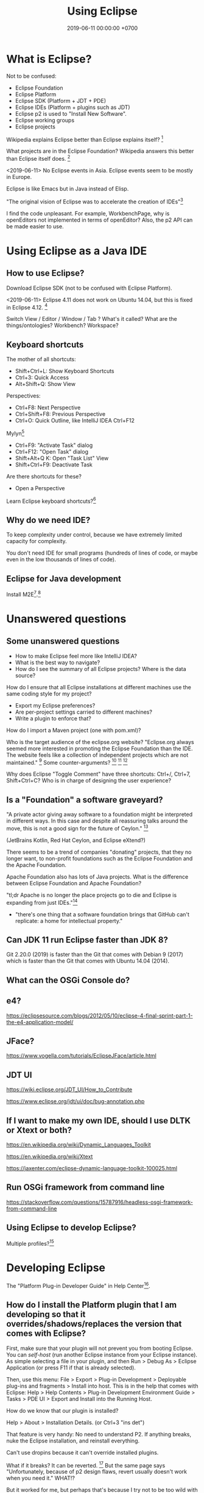 #+TITLE: Using Eclipse
#+DATE: 2019-06-11 00:00:00 +0700
#+PERMALINK: /eclipse.html
#+OPTIONS: ^:nil
* What is Eclipse?
Not to be confused:
- Eclipse Foundation
- Eclipse Platform
- Eclipse SDK (Platform + JDT + PDE)
- Eclipse IDEs (Platform + plugins such as JDT)
- Eclipse p2 is used to "Install New Software".
- Eclipse working groups
- Eclipse projects

Wikipedia explains Eclipse better than Eclipse explains itself?
 [fn::https://en.wikipedia.org/wiki/Eclipse_Foundation]

What projects are in the Eclipse Foundation?
Wikipedia answers this better than Eclipse itself does.
 [fn::https://en.wikipedia.org/wiki/List_of_Eclipse_projects]

<2019-06-11>
No Eclipse events in Asia.
Eclipse events seem to be mostly in Europe.

Eclipse is like Emacs but in Java instead of Elisp.

"The original vision of Eclipse was to accelerate the creation of IDEs"[fn::https://www.eclipse.org/org/councils/roadmap_v6_0/themes60.php]

I find the code unpleasant.
For example, WorkbenchPage, why is openEditors not implemented in terms of openEditor?
Also, the p2 API can be made easier to use.
* Using Eclipse as a Java IDE
** How to use Eclipse?
Download Eclipse SDK (not to be confused with Eclipse Platform).

<2019-06-11>
Eclipse 4.11 does not work on Ubuntu 14.04, but this is fixed in Eclipse 4.12.
 [fn::https://bugs.eclipse.org/bugs/show_bug.cgi?id=544498]

Switch View / Editor / Window / Tab ? What's it called? What are the things/ontologies?
Workbench? Workspace?
** Keyboard shortcuts
The mother of all shortcuts:
- Shift+Ctrl+L: Show Keyboard Shortcuts
- Ctrl+3: Quick Access
- Alt+Shift+Q: Show View

Perspectives:
- Ctrl+F8: Next Perspective
- Ctrl+Shift+F8: Previous Perspective
- Ctrl+O: Quick Outline, like IntelliJ IDEA Ctrl+F12

Mylyn[fn::https://wiki.eclipse.org/Mylyn/User_Guide#Shortcuts]
- Ctrl+F9: "Activate Task" dialog
- Ctrl+F12: "Open Task" dialog
- Shift+Alt+Q K: Open "Task List" View
- Shift+Ctrl+F9: Deactivate Task

Are there shortcuts for these?
- Open a Perspective

Learn Eclipse keyboard shortcuts?[fn::https://stackoverflow.com/questions/1986195/eclipse-list-of-default-keyboard-shortcuts]
** Why do we need IDE?
To keep complexity under control, because we have extremely limited capacity for complexity.

You don't need IDE for small programs (hundreds of lines of code, or maybe even in the low thousands of lines of code).

** Eclipse for Java development
Install M2E[fn::https://www.eclipse.org/m2e/].[fn::https://www.vogella.com/tutorials/EclipseMaven/article.html]
* Unanswered questions
** Some unanswered questions
- How to make Eclipse feel more like IntelliJ IDEA?
- What is the best way to navigate?
- How do I see the summary of all Eclipse projects?
  Where is the data source?

How do I ensure that all Eclipse installations at different machines use the same coding style for my project?
- Export my Eclipse preferences?
- Are per-project settings carried to different machines?
- Write a plugin to enforce that?

How do I import a Maven project (one with pom.xml)?

Who is the target audience of the eclipse.org website?
"Eclipse.org always seemed more interested in promoting the Eclipse Foundation than the IDE.
The website feels like a collection of independent projects which are not maintained."
 [fn::https://movingfulcrum.com/the-fall-of-eclipse/]
Some counter-arguments?
 [fn::https://www.reddit.com/r/programming/comments/52mcf3/the_fall_of_eclipse/]
 [fn::https://news.ycombinator.com/item?id=10273849]
 [fn::'this started with a simple but brilliant idea JetBrains developers had: "disk space is dirt cheap,
 let's use 1-2 GB of it to store index, so that autocompletion could work lightining fast"' https://news.ycombinator.com/item?id=10273849]

Why does Eclipse "Toggle Comment" have three shortcuts: Ctrl+/, Ctrl+7, Shift+Ctrl+C?
Who is in charge of designing the user experience?
** Is a "Foundation" a software graveyard?
"A private actor giving away software to a foundation might be interpreted in different ways.
In this case and despite all reassuring talks around the move, this is not a good sign for the future of Ceylon."
 [fn::https://dzone.com/articles/the-rise-and-fall-of-jvm-languages]

(JetBrains Kotlin, Red Hat Ceylon, and Eclipse eXtend?)

There seems to be a trend of companies "donating" projects, that they no longer want,
to non-profit foundations such as the Eclipse Foundation and the Apache Foundation.

Apache Foundation also has lots of Java projects.
What is the difference between Eclipse Foundation and Apache Foundation?

"tl;dr Apache is no longer the place projects go to die and Eclipse is expanding from just IDEs."[fn::http://insightfullogic.com/2013/Oct/12/resurgence-apache-and-eclipse/]
- "there's one thing that a software foundation brings that GitHub can't replicate: a home for intellectual property."
** Can JDK 11 run Eclipse faster than JDK 8?
Git 2.20.0 (2019) is faster than the Git that comes with Debian 9 (2017) which is faster than the Git that comes with Ubuntu 14.04 (2014).
** What can the OSGi Console do?
** e4?
https://eclipsesource.com/blogs/2012/05/10/eclipse-4-final-sprint-part-1-the-e4-application-model/
** JFace?
https://www.vogella.com/tutorials/EclipseJFace/article.html
** JDT UI
https://wiki.eclipse.org/JDT_UI/How_to_Contribute

https://www.eclipse.org/jdt/ui/doc/bug-annotation.php
** If I want to make my own IDE, should I use DLTK or Xtext or both?
https://en.wikipedia.org/wiki/Dynamic_Languages_Toolkit

https://en.wikipedia.org/wiki/Xtext

https://jaxenter.com/eclipse-dynamic-language-toolkit-100025.html
** Run OSGi framework from command line
https://stackoverflow.com/questions/15787916/headless-osgi-framework-from-command-line
** Using Eclipse to develop Eclipse?
Multiple profiles?[fn::https://stackoverflow.com/questions/5856735/multiple-eclipse-profiles]
* Developing Eclipse
The "Platform Plug-in Developer Guide" in Help Center[fn::https://www.eclipse.org/documentation/].
** How do I install the Platform plugin that I am developing so that it overrides/shadows/replaces the version that comes with Eclipse?
First, make sure that your plugin will not prevent you from booting Eclipse.
You can /self-host/ (run another Eclipse instance from your Eclipse instance).
As simple selecting a file in your plugin, and then Run > Debug As > Eclipse Application (or press F11 if that is already selected).

Then, use this menu:
File > Export > Plug-in Development > Deployable plug-ins and fragments > Install into host.
This is in the help that comes with Eclipse:
Help > Help Contents > Plug-in Development Environment Guide > Tasks > PDE UI > Export and Install into the Running Host.

How do we know that our plugin is installed?

Help > About > Installation Details. (or Ctrl+3 "ins det")

That feature is very handy: No need to understand P2.
If anything breaks, nuke the Eclipse installation, and reinstall everything.

Can't use dropins because it can't override installed plugins.

What if it breaks?
It can be reverted.
 [fn::https://wiki.eclipse.org/FAQ_Revert_an_Update_or_Installation_with_p2]
But the same page says "Unfortunately, because of p2 design flaws, revert usually doesn't work when you need it."
WHAT!?

But it worked for me, but perhaps that's because I try not to be too wild with Eclipse.

Advanced:
Creating an update site for your plugin[fn::https://www.vogella.com/tutorials/EclipsePlugin/article.html#exercise-create-an-update-site-your-plug-in]
** How to not block the UI thread
Eclipse Jobs and Background Processing - Tutorial[fn::https://www.vogella.com/tutorials/EclipseJobs/article.html]

There is also an article in the Eclipse wiki but I forgot the URL.
* Contributing to Eclipse
** What can be contributed, in descending order of importance?
What can be contributed?[fn::https://wiki.eclipse.org/Contribute]
Code, documentation, issue report, money, votes for bugs, triaging, committing, moderating, usage?

"Google Summer of Code: Participate and get paid for coding!"[fn::https://wiki.eclipse.org/Contribute]
But I'm not a student.
Why is it only for students?
** How do we find out whether we and the Foundation are aligned?
What does the Foundation think is important?
What is the Foundation's strategy and goals?
Are we and the Foundation aligned with each other?
What are the economic incentives?

The IDE does not make money?

https://www.eclipse.org/org/councils/roadmap_v6_0/

Strategic focus areas: cloud native Java, IoT and edge, automotive, tools[fn::https://www.eclipse.org/membership/documents/eclipse-foundation-overview.pdf].
"no GPL or AGPL".

"Our community is innovating on the next generation of cloud native developer tools."
Does that mean that they will "abandon" the Java IDE?

They are de-emphasizing Java?

They missed the JavaScript boat?[fn::smrtinsert https://news.ycombinator.com/item?id=16940646]

They are going to focus on Orion and the Web.

"Eclipse tools have historically had a very strong correlation with the Java language.
However, with the rapid growth of Rich Internet Application languages and technologies such as JavaScript and Ajax, the Eclipse community must support the requirements of these developers as well.
Eclipse will begin to invest in re-tooling the Eclipse platform with the needs of Web developers in mind."

What's with all that IoT?
Is that where the money is?

#+BEGIN_QUOTE
2011 will see another release of the Eclipse 4 stream, Eclipse 4.1. The major goals of this new release include:

- Making it easier to write plug-ins
- Allowing better control over the look of Eclipse based products
- Increasing diversity of contributors to the platform
- Maintaining backward compatibility for API-clean clients
#+END_QUOTE


mature = dead?

'Then I read the Eclipse forums and found out that there was a major UI redesign with no automated testing and very little manual testing, and the reason was "unfortunately there's no budget for testing".
This was the word of the actual official devs, by the way. They decided to do a massive rewrite without testing. It boggles the mind.'[fn::the_af https://news.ycombinator.com/item?id=16940646]

<2019-06-23>
It has been around for 17 years (since 2001[fn::https://en.wikipedia.org/wiki/Eclipse_(software)]) and is still active as of 2019,
and it won't die soon.

Don't invest in some technology that is going to be abandoned 10 years later.

We have two choices:
- Invest in shitty technology that has been around for 20 years and doesn't seem to die any time soon.
- Pick a new rad thing that God knows how long it will survive.

Like it or not, Java is here to stay.
Nobody is going to be too eager to rewrite all their legacy code.
After all, those legacy code has been working fine.

All code becomes legacy as soon as it is written.[fn::https://leejo.github.io/2016/02/22/all_software_is_legacy/]

They will "abandon" the Java IDE; move people to other projects, every bug will be wontfix
"Our community is innovating on the next generation of cloud native developer tools."
** How do I know whether a project is not dead?
To find whether a project is not dead, look at two things: its Git stats[fn::https://git.eclipse.org/c/] and its Bugzilla stats[fn::https://bugs.eclipse.org/bugs/].
** How to contribute?
https://wiki.eclipse.org/Category:How_to_Contribute

What is the code contribution process/workflow?

- component owner

Bug reporting FAQ[fn::https://wiki.eclipse.org/Bug_Reporting_FAQ]:
- "What is the difference between Severity and Priority?"
  - Severity is assigned by a user.
    Priority is assigned by the developer/committer.
    Yes, there do exist P5 blockers[fn::https://bugs.eclipse.org/bugs/buglist.cgi?bug_severity=blocker&list_id=18791338&priority=P5&query_format=advanced]
    and P1 enhancements[fn::https://bugs.eclipse.org/bugs/buglist.cgi?bug_severity=enhancement&list_id=18791337&priority=P1&query_format=advanced].

"If the cost/benefit ratio of a bug does not change, it may remain unaddressed forever."

There are too many issues and too few people to work on them.
Committers are overloaded and are under time pressure of their release schedule.

https://wiki.eclipse.org/Development_Resources

How to use Eclipse Bugzilla?[fn::https://wiki.eclipse.org/Development_Resources/HOWTO/Bugzilla_Use]
Life cycle.
What conventions?
"helpwanted" keyword?
What is the difference between "bugday" and "helpwanted"?
Which one is for beginner?
Issues marked with "bugday" are friendly to absolute beginners.
Issues marked with "helpwanted" is the next step.

The list of keywords and their meanings[fn::https://bugs.eclipse.org/bugs/describekeywords.cgi]
** What is the Eclipse marketplace?
How do we make money from that?
What is being bought and sold?
What is being exchanged?
** Build?
Build Eclipse Platform (not just the UI) from source code?
Build instructions?[fn::https://wiki.eclipse.org/Platform-releng/Platform_Build]
** Code contribution workflow
There are two workflows:
- Bugzilla-first (talk first act later)
- Gerrit-first (act first talk later)

If your change is big, discuss it on Bugzilla first.

Use SSH to connect to Gerrit and push experimental commits.[fn::https://wiki.eclipse.org/Gerrit]

Must we make a Bugzilla issue before we push to Gerrit for review?
Must every Gerrit review have a Bugzilla issue?
No.

"Once a Gerrit change set is created, the link to the Gerrit change should be posted on the Bugzilla.
If you are using the correct commit format, this is done automatically by the Eclipse infrastructure."[fn::https://wiki.eclipse.org/Platform/How_to_Contribute]

But what if I just want to test my commits without notifying anyone, because the commits are still sketchy?

After Gerrit, EGit Bot automatically creates a continuous-integration build for the patch set.
We can see build errors here before pushing to production and embarrassing ourselves.
Cool!
** Set up Gerrit
Follow the wiki[fn::https://wiki.eclipse.org/Gerrit].
- Upload SSH public key to Gerrit.[fn::https://git.eclipse.org/r/#/settings/ssh-keys]

If you still can't connect, file a bug in "Community > Gerrit"[fn::https://bugs.eclipse.org/bugs/enter_bug.cgi?product=Community&component=Gerrit].
Sometimes you can't connect to Gerrit.[fn::https://bugs.eclipse.org/bugs/show_bug.cgi?id=548554]
** For committers
https://wiki.eclipse.org/Eclipse/Rhythm
** Development tools
Install "e4 spies" from the marketplace.[fn::https://marketplace.eclipse.org/content/e4-spies]
There are several spies in that package.[fn::https://www.vogella.com/tutorials/EclipsePlatformDevelopment/article.html#eclipse_ide_spies]

Use Plugin Spy (Shift+Alt+F1) to find where to insert menus, modify Eclipse Platform UI, etc.

Menu Spy (Shift+Alt+F2)
** The code?
https://wiki.eclipse.org/Status_Handling_Best_Practices
* How do I make a Mylyn task repository connector?
The official documentation[fn::https://wiki.eclipse.org/Mylyn/Integrator_Reference#Tasks_API] is somewhat outdated.

Does the 2009 Mylyn connector crash course[fn::http://mirror.rise.ph/eclipse//mylyn/docs/2009-03-mylyn-connector-crash-course-talk.pdf] help?

<2019-06-23>
The last news was from 2011.[fn::https://www.eclipse.org/mylyn/]
Is Mylyn dead?
Did it ever catch on?

<2019-06-22>
Mylyn has hardly any new developments?
The Git commits are rather few?

<2019-06-22>
Editing the Wiki requires review.
But there does not seem to be any reviewer.
I've been waiting for two days and there does not seem to be any approval.
Perhaps I should try opening a Bugzilla issue to ask for a Wiki edit review?

It seems that back in 2008--2013 they tried to force-fed Mylyn to developers and it backfired.
 [fn::http://paranoid-engineering.blogspot.com/2008/07/what-is-eclipse-mylyn-anyway.html]
** Create a plugin
Open Resource: plugin.xml.

Open "Dependencies" page.

Add dependencies to these bundles:

#+BEGIN_EXAMPLE
org.eclipse.core.runtime
org.eclipse.jface
org.eclipse.mylyn.commons.ui
org.eclipse.mylyn.tasks.core
org.eclipse.mylyn.tasks.ui
org.eclipse.ui.forms
org.eclipse.ui.workbench
#+END_EXAMPLE
** Implement basic repository information
- Create a subclass of AbstractRepositoryConnector
  - Define a static final String field KIND
  - Implement getConnectorKind returning KIND
  - Implement getLabel
** Implement task reader
- Create a subclass of AbstractTaskDataHandler
  - Implement initializeTaskData
- Create a subclass of AbstractRepositoryConnector
  - These methods should have been in AbstractTaskDataHandler
    - Implement getTaskData
    - Implement updateTaskFromTaskData
** Create an editor
- Create a subclass of AbstractTaskEditorPage
- Create a subclass of AbstractTaskEditorPageFactory
** Implement task writer
- In AbstractRepositoryConnector
  - Implement canCreateNewTask
** Create GUI forms
- Create a subclass of AbstractRepositoryConnectorUi
  - Implement getSettingsPage
  - Implement getQueryWizard
  - Implement getNewTaskWizard
** Add extensions in plugin.xml
Add these extensions:
- org.eclipse.mylyn.tasks.ui.repositories
  - connectorCore: the qualified name of your subclass of AbstractRepositoryConnector
  - connectorUi: the qualified name of your subclass of AbstractRepositoryConnectorUi
* How do we get paid to develop Eclipse?
While still retaining all our IPs?

One way is to be an employee of an Eclipse Foundation member such as RedHat?
But what company doesn't have IP assignment?

Can we get paid developing Eclipse?[fn::https://www.eclipse.org/contribute/dev_program.php]

no individual bug bounties, too much administrative overhead[fn::https://bugs.eclipse.org/bugs/show_bug.cgi?id=309536]

"This was the purpose of FEEP and it wasn't so successful.
It added a lot of work on the Foundation bucket and was unfair since effort was focused on the IDE while the community is about much more"
 [fn::https://bugs.eclipse.org/bugs/show_bug.cgi?id=516825]
* Applications
"Technically, an Eclipse application is a plug-in that creates an extension for the extension point org.eclipse.core.runtime.applications."
 [fn::https://wiki.eclipse.org/FAQ_What_is_an_Eclipse_application%3F]
* Where is the Eclipse Provisioning perspective?
Install New Software > "Equinox p2, SDK" (org.eclipse.equinox.p2.sdk.feature.group)

Use it carefully, because it may break your Eclipse installation?

(Begin rant.)

The wiki does not seem to answer that very basic question.[fn::https://wiki.eclipse.org/Equinox/p2/Admin_UI_Users_Guide]

Unanswered question, 2009[fn::https://www.eclipse.org/forums/index.php?t=tree&th=40275&goto=130850&]

Obscure page with the answer[fn::https://wiki.eclipse.org/Starting_Eclipse_Commandline_With_Equinox_Launcher/p2_Admin_UI].
It contains dangerous deletion scripts.
Do not run.
* What can the OSGi Console do to a running Eclipse IDE?
"This article demonstrates how to use the OSGi console and how to extend the console" in Eclipse[fn::https://www.ibm.com/developerworks/library/os-ecl-osgiconsole/index.html].

List some bundles.[fn::https://www.javaworld.com/article/2077837/java-se-hello-osgi-part-1-bundles-for-beginners.html?page=3]

"The Gogo shell, on which the Equinox console is based, [...]"[fn::https://help.eclipse.org/2019-03/index.jsp?topic=%2Forg.eclipse.platform.doc.isv%2Fguide%2Fconsole_shell.htm]
"Apache Felix Gogo is a subproject of Apache Felix implementing a command line shell for OSGi."[fn::https://felix.apache.org/documentation/subprojects/apache-felix-gogo.html]

List of Gogo shell commands[fn::https://felix.apache.org/documentation/subprojects/apache-felix-gogo.html]

Console is not a de jure OSGi standard.
"Unfortunately [OSGi RFC 147] was never made a standard."[fn::https://felix.apache.org/documentation/subprojects/apache-felix-gogo.html]

How does this relate with Java 9's JShell, BeanShell, etc.?

What is OSGi's ontology?
Containers, runtime-environments, frameworks?
Same or different?

Internet opinions on Equinox, Felix, and Knoplerfish?
 [fn::https://stackoverflow.com/questions/36276175/osgi-container-equinox-vs-apache-felix-inside-apache-karaf]
 [fn::https://www.quora.com/What-are-the-pros-and-cons-of-using-Apache-Felix-versus-Knopflerfish-as-OSGI-framework]

Why do we need more two OSGi container implementations from two non-profit organizations?
Isn't this a waste of resources?
* Eclipse ontology
Eclipse application is OSGi application

Product = application + branding[fn::https://help.eclipse.org/neon/index.jsp?topic=%2Forg.eclipse.platform.doc.isv%2Freference%2Fmisc%2Fruntime-options.html]

Eclipse workspace = OSGi instance area
* We can add chat to our IDE by ECF?
Eclipse Communication Framework?

"The Eclipse Communication Framework has a Jabber client built in"[fn::https://stackoverflow.com/questions/12083285/chat-for-eclipse-ide-in-ubuntu]?
* How to create custom Eclipse distribution/product?
2014[fn::https://martijndashorst.com/blog/2014/07/07/custom-eclipse-luna]

Given a bundle id, how do I find the update site?
Eclipse Oomph?[fn::https://wiki.eclipse.org/Eclipse_Oomph_Authoring#How_to_find_a_P2_repository_at_Eclipse_using_the_Repository_Explorer]

PDE build defect?[fn::https://wiki.eclipse.org/Platform_Releng/Common_build_issues]

Jed Anderson's answer:
"Plugins: Finding plugins involves lots of hunting for update sites and then you can never be sure you got the exact right binaries.
Sometimes update sites go down, or you lose support for your Eclipse version when the plugin developers release a new update site.
One suggestion is to make local copies of update sites to mitigate your exposure to such problems."[fn::https://stackoverflow.com/questions/351373/creating-an-eclipse-distribution]
* Mailing lists
It may be more efficient to watch mailing lists than bug trackers.

- Email shows what people are actually working on.
- Email is much faster and more pleasant to use, navigate, and search than Eclipse Bugzilla is.
- When shit happens, it goes to email first, and then the bug tracker later, if it ever touches the bug tracker.

Example of shit happens: I20190520-1805[fn::https://www.eclipse.org/lists/platform-dev/msg01654.html].
How the hell are we going to know that, if not from the mailing list?
The download page does not say anything?

Do not just download an I-build willy-nilly.
Look at the platform-dev mailing list first.

This page[fn::https://download.eclipse.org/eclipse/downloads/build_types.html]
reachable from this page[fn::https://download.eclipse.org/eclipse/downloads/]
is stale.
There are no more S-builds.
There are only R-builds and I-builds now.

platform-dev[fn::https://www.eclipse.org/lists/platform-dev/threads.html]

pde-dev[fn::https://www.eclipse.org/lists/pde-dev/threads.html]

jdt-dev[fn::https://www.eclipse.org/lists/jdt-dev/threads.html]

The question:
When should we use email, and when should we use bug tracker?
* Eclipse vs IntelliJ IDEA
I used IDEA 2018 and Eclipse 2019.
- Eclipse starts faster and uses less RAM.
  Perhaps this is because Eclipse indexes less eagerly than IDEA does.
- IDEA has better navigation, autocompletion/intellisense/content-assist, and editor tab behavior.
* Developing Prolog in Eclipse
Several options:
- Uni-Bonn PDT[fn::https://sewiki.iai.uni-bonn.de/research/pdt/docs/start]
- Cancinos ProDT[fn::https://marketplace.eclipse.org/content/prolog-development-tools-prodt] a.k.a. ProDevTools[fn::https://sourceforge.net/projects/prodevtools/]

Uni-Bonn PDT seems more mature.
